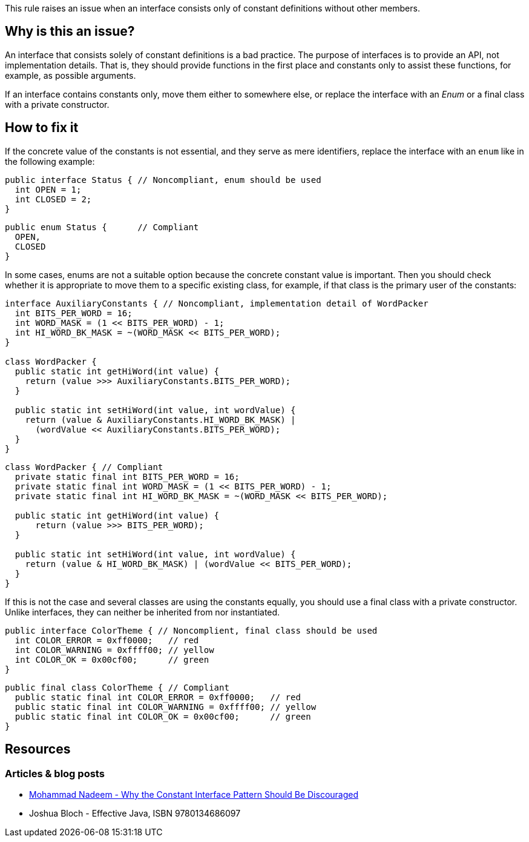 This rule raises an issue when an interface consists only of constant definitions without other members.

== Why is this an issue?

An interface that consists solely of constant definitions is a bad practice.
The purpose of interfaces is to provide an API, not implementation details.
That is, they should provide functions in the first place and constants only
to assist these functions, for example, as possible arguments.

If an interface contains constants only, move them either to somewhere else,
or replace the interface with an _Enum_ or a final class with a private constructor.

== How to fix it

If the concrete value of the constants is not essential, and they serve as mere identifiers,
replace the interface with an `enum` like in the following example:

[source,java,diff-id=1,diff-type=noncompliant]
----
public interface Status { // Noncompliant, enum should be used
  int OPEN = 1;
  int CLOSED = 2;
}
----

[source,java,diff-id=1,diff-type=compliant]
----
public enum Status {      // Compliant
  OPEN,
  CLOSED
}
----

In some cases, enums are not a suitable option because the concrete constant value is important.
Then you should check whether it is appropriate to move them to a specific existing class,
for example, if that class is the primary user of the constants:

[source,java,diff-id=1,diff-type=noncompliant]
----
interface AuxiliaryConstants { // Noncompliant, implementation detail of WordPacker
  int BITS_PER_WORD = 16;
  int WORD_MASK = (1 << BITS_PER_WORD) - 1;
  int HI_WORD_BK_MASK = ~(WORD_MASK << BITS_PER_WORD);
}

class WordPacker {
  public static int getHiWord(int value) {
    return (value >>> AuxiliaryConstants.BITS_PER_WORD);
  }

  public static int setHiWord(int value, int wordValue) {
    return (value & AuxiliaryConstants.HI_WORD_BK_MASK) |
      (wordValue << AuxiliaryConstants.BITS_PER_WORD);
  }
}
----

[source,java,diff-id=1,diff-type=compliant]
----
class WordPacker { // Compliant
  private static final int BITS_PER_WORD = 16;
  private static final int WORD_MASK = (1 << BITS_PER_WORD) - 1;
  private static final int HI_WORD_BK_MASK = ~(WORD_MASK << BITS_PER_WORD);

  public static int getHiWord(int value) {
      return (value >>> BITS_PER_WORD);
  }

  public static int setHiWord(int value, int wordValue) {
    return (value & HI_WORD_BK_MASK) | (wordValue << BITS_PER_WORD);
  }
}
----

If this is not the case and several classes are using the constants equally,
you should use a final class with a private constructor.
Unlike interfaces, they can neither be inherited from nor instantiated.

[source,java,diff-id=3,diff-type=noncompliant]
----
public interface ColorTheme { // Noncomplient, final class should be used
  int COLOR_ERROR = 0xff0000;   // red
  int COLOR_WARNING = 0xffff00; // yellow
  int COLOR_OK = 0x00cf00;      // green
}
----

[source,java,diff-id=3,diff-type=compliant]
----
public final class ColorTheme { // Compliant
  public static final int COLOR_ERROR = 0xff0000;   // red
  public static final int COLOR_WARNING = 0xffff00; // yellow
  public static final int COLOR_OK = 0x00cf00;      // green
}
----

== Resources

=== Articles & blog posts

* https://dzone.com/articles/reasons-why-the-constant-interface-pattern-is-disc[Mohammad Nadeem - Why the Constant Interface Pattern Should Be Discouraged]
* Joshua Bloch - Effective Java, ISBN 9780134686097

ifdef::env-github,rspecator-view[]

'''
== Implementation Specification
(visible only on this page)

=== Message

Move constants defined in this interface to another class or enum.

'''
== Comments And Links
(visible only on this page)

=== on 30 May 2023, 18:05:21 Marco Kaufmann wrote:
Reworked into new educational format. The comments below should be obsolete due to that, because both use-cases, Enum and implementation details, are now addressed in the text and in the examples.

=== on 23 Aug 2013, 08:38:39 Dinesh Bolkensteyn wrote:
Implemented by \http://jira.codehaus.org/browse/SONARJAVA-320

=== on 24 Aug 2013, 18:25:46 Ann Campbell wrote:
The advice here is to move to an enum, but an enum may not be appropriate for the constants involved. The typical advice (Bloch's advice too) appears to make the constants public static final in a class with a private constructor...?

=== on 24 Aug 2013, 18:29:43 Ann Campbell wrote:
I question the advice we're giving here...

=== on 26 Aug 2013, 04:43:19 Dinesh Bolkensteyn wrote:
hm, a utilitly class? Those aren't really nice to use - and is listed as last option (3) in Effective Java.

But indeed he suggests to 1) add constants such as Integer.MAX_VALUE and Integer.MIN_VALUE to the Integer class directly *or* 2) to move them to an enum if applicable

=== on 26 Aug 2013, 04:51:26 Dinesh Bolkensteyn wrote:
\[~ann.campbell.2] Does this updated issue message work for you? 'Move these constants either into an enum or to the implementing class.'

endif::env-github,rspecator-view[]

